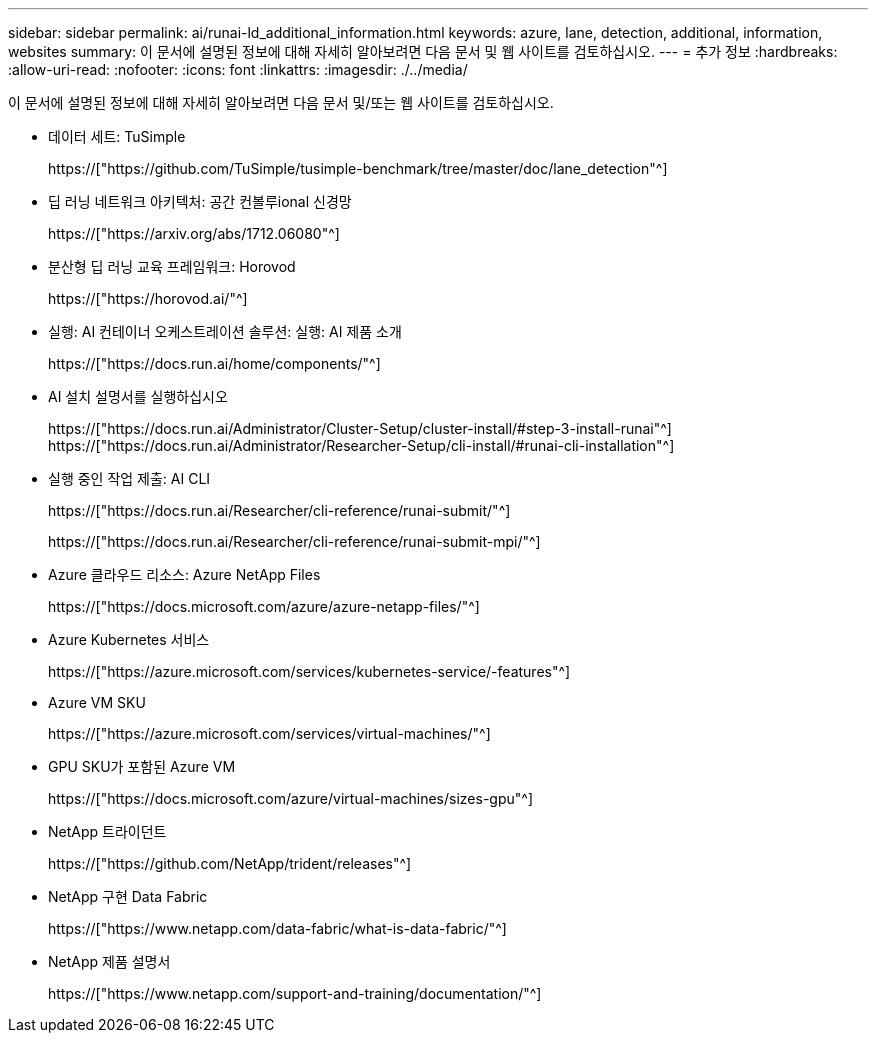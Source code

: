 ---
sidebar: sidebar 
permalink: ai/runai-ld_additional_information.html 
keywords: azure, lane, detection, additional, information, websites 
summary: 이 문서에 설명된 정보에 대해 자세히 알아보려면 다음 문서 및 웹 사이트를 검토하십시오. 
---
= 추가 정보
:hardbreaks:
:allow-uri-read: 
:nofooter: 
:icons: font
:linkattrs: 
:imagesdir: ./../media/


[role="lead"]
이 문서에 설명된 정보에 대해 자세히 알아보려면 다음 문서 및/또는 웹 사이트를 검토하십시오.

* 데이터 세트: TuSimple
+
https://["https://github.com/TuSimple/tusimple-benchmark/tree/master/doc/lane_detection"^]

* 딥 러닝 네트워크 아키텍처: 공간 컨볼루ional 신경망
+
https://["https://arxiv.org/abs/1712.06080"^]

* 분산형 딥 러닝 교육 프레임워크: Horovod
+
https://["https://horovod.ai/"^]

* 실행: AI 컨테이너 오케스트레이션 솔루션: 실행: AI 제품 소개
+
https://["https://docs.run.ai/home/components/"^]

* AI 설치 설명서를 실행하십시오
+
https://["https://docs.run.ai/Administrator/Cluster-Setup/cluster-install/#step-3-install-runai"^] https://["https://docs.run.ai/Administrator/Researcher-Setup/cli-install/#runai-cli-installation"^]

* 실행 중인 작업 제출: AI CLI
+
https://["https://docs.run.ai/Researcher/cli-reference/runai-submit/"^]

+
https://["https://docs.run.ai/Researcher/cli-reference/runai-submit-mpi/"^]

* Azure 클라우드 리소스: Azure NetApp Files
+
https://["https://docs.microsoft.com/azure/azure-netapp-files/"^]

* Azure Kubernetes 서비스
+
https://["https://azure.microsoft.com/services/kubernetes-service/-features"^]

* Azure VM SKU
+
https://["https://azure.microsoft.com/services/virtual-machines/"^]

* GPU SKU가 포함된 Azure VM
+
https://["https://docs.microsoft.com/azure/virtual-machines/sizes-gpu"^]

* NetApp 트라이던트
+
https://["https://github.com/NetApp/trident/releases"^]

* NetApp 구현 Data Fabric
+
https://["https://www.netapp.com/data-fabric/what-is-data-fabric/"^]

* NetApp 제품 설명서
+
https://["https://www.netapp.com/support-and-training/documentation/"^]


